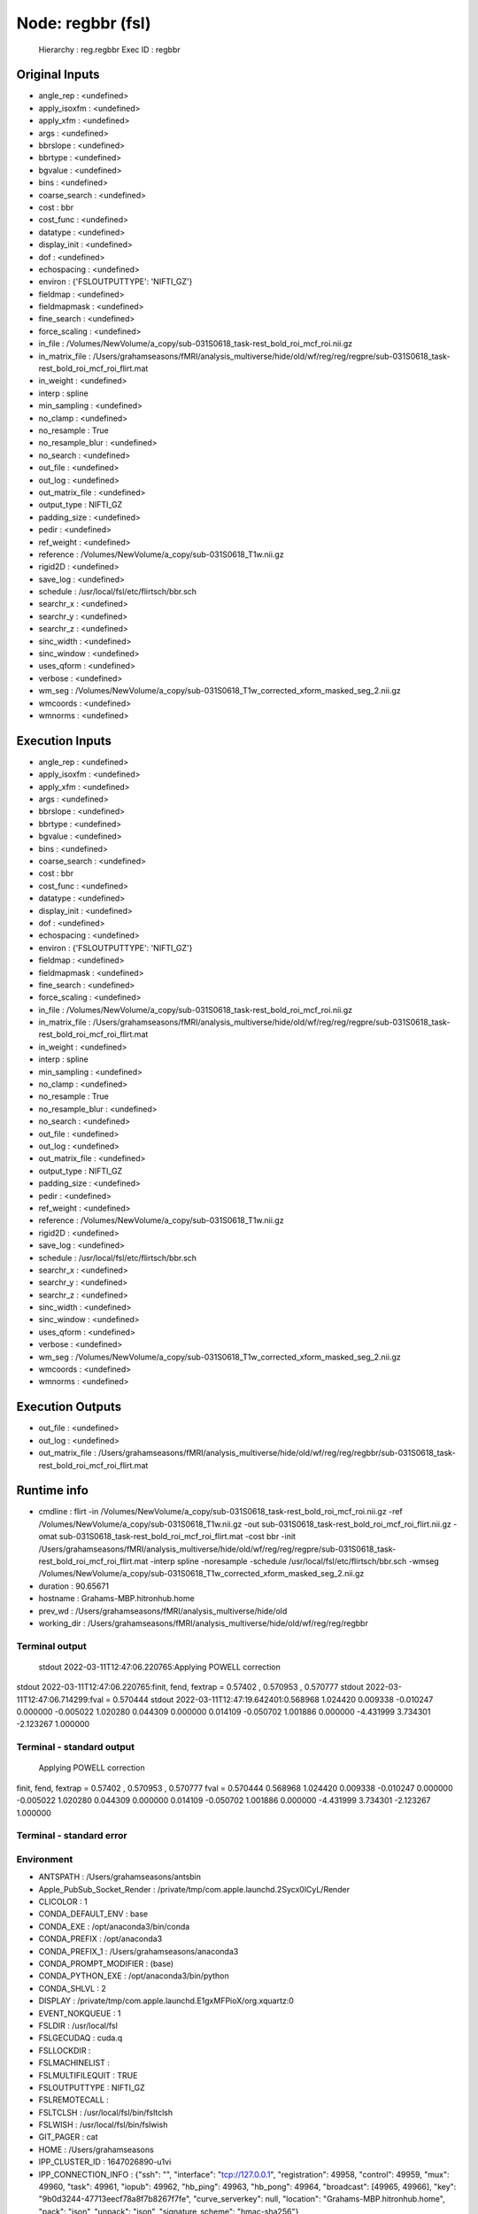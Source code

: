 Node: regbbr (fsl)
==================


 Hierarchy : reg.regbbr
 Exec ID : regbbr


Original Inputs
---------------


* angle_rep : <undefined>
* apply_isoxfm : <undefined>
* apply_xfm : <undefined>
* args : <undefined>
* bbrslope : <undefined>
* bbrtype : <undefined>
* bgvalue : <undefined>
* bins : <undefined>
* coarse_search : <undefined>
* cost : bbr
* cost_func : <undefined>
* datatype : <undefined>
* display_init : <undefined>
* dof : <undefined>
* echospacing : <undefined>
* environ : {'FSLOUTPUTTYPE': 'NIFTI_GZ'}
* fieldmap : <undefined>
* fieldmapmask : <undefined>
* fine_search : <undefined>
* force_scaling : <undefined>
* in_file : /Volumes/NewVolume/a_copy/sub-031S0618_task-rest_bold_roi_mcf_roi.nii.gz
* in_matrix_file : /Users/grahamseasons/fMRI/analysis_multiverse/hide/old/wf/reg/reg/regpre/sub-031S0618_task-rest_bold_roi_mcf_roi_flirt.mat
* in_weight : <undefined>
* interp : spline
* min_sampling : <undefined>
* no_clamp : <undefined>
* no_resample : True
* no_resample_blur : <undefined>
* no_search : <undefined>
* out_file : <undefined>
* out_log : <undefined>
* out_matrix_file : <undefined>
* output_type : NIFTI_GZ
* padding_size : <undefined>
* pedir : <undefined>
* ref_weight : <undefined>
* reference : /Volumes/NewVolume/a_copy/sub-031S0618_T1w.nii.gz
* rigid2D : <undefined>
* save_log : <undefined>
* schedule : /usr/local/fsl/etc/flirtsch/bbr.sch
* searchr_x : <undefined>
* searchr_y : <undefined>
* searchr_z : <undefined>
* sinc_width : <undefined>
* sinc_window : <undefined>
* uses_qform : <undefined>
* verbose : <undefined>
* wm_seg : /Volumes/NewVolume/a_copy/sub-031S0618_T1w_corrected_xform_masked_seg_2.nii.gz
* wmcoords : <undefined>
* wmnorms : <undefined>


Execution Inputs
----------------


* angle_rep : <undefined>
* apply_isoxfm : <undefined>
* apply_xfm : <undefined>
* args : <undefined>
* bbrslope : <undefined>
* bbrtype : <undefined>
* bgvalue : <undefined>
* bins : <undefined>
* coarse_search : <undefined>
* cost : bbr
* cost_func : <undefined>
* datatype : <undefined>
* display_init : <undefined>
* dof : <undefined>
* echospacing : <undefined>
* environ : {'FSLOUTPUTTYPE': 'NIFTI_GZ'}
* fieldmap : <undefined>
* fieldmapmask : <undefined>
* fine_search : <undefined>
* force_scaling : <undefined>
* in_file : /Volumes/NewVolume/a_copy/sub-031S0618_task-rest_bold_roi_mcf_roi.nii.gz
* in_matrix_file : /Users/grahamseasons/fMRI/analysis_multiverse/hide/old/wf/reg/reg/regpre/sub-031S0618_task-rest_bold_roi_mcf_roi_flirt.mat
* in_weight : <undefined>
* interp : spline
* min_sampling : <undefined>
* no_clamp : <undefined>
* no_resample : True
* no_resample_blur : <undefined>
* no_search : <undefined>
* out_file : <undefined>
* out_log : <undefined>
* out_matrix_file : <undefined>
* output_type : NIFTI_GZ
* padding_size : <undefined>
* pedir : <undefined>
* ref_weight : <undefined>
* reference : /Volumes/NewVolume/a_copy/sub-031S0618_T1w.nii.gz
* rigid2D : <undefined>
* save_log : <undefined>
* schedule : /usr/local/fsl/etc/flirtsch/bbr.sch
* searchr_x : <undefined>
* searchr_y : <undefined>
* searchr_z : <undefined>
* sinc_width : <undefined>
* sinc_window : <undefined>
* uses_qform : <undefined>
* verbose : <undefined>
* wm_seg : /Volumes/NewVolume/a_copy/sub-031S0618_T1w_corrected_xform_masked_seg_2.nii.gz
* wmcoords : <undefined>
* wmnorms : <undefined>


Execution Outputs
-----------------


* out_file : <undefined>
* out_log : <undefined>
* out_matrix_file : /Users/grahamseasons/fMRI/analysis_multiverse/hide/old/wf/reg/reg/regbbr/sub-031S0618_task-rest_bold_roi_mcf_roi_flirt.mat


Runtime info
------------


* cmdline : flirt -in /Volumes/NewVolume/a_copy/sub-031S0618_task-rest_bold_roi_mcf_roi.nii.gz -ref /Volumes/NewVolume/a_copy/sub-031S0618_T1w.nii.gz -out sub-031S0618_task-rest_bold_roi_mcf_roi_flirt.nii.gz -omat sub-031S0618_task-rest_bold_roi_mcf_roi_flirt.mat -cost bbr -init /Users/grahamseasons/fMRI/analysis_multiverse/hide/old/wf/reg/reg/regpre/sub-031S0618_task-rest_bold_roi_mcf_roi_flirt.mat -interp spline -noresample -schedule /usr/local/fsl/etc/flirtsch/bbr.sch -wmseg /Volumes/NewVolume/a_copy/sub-031S0618_T1w_corrected_xform_masked_seg_2.nii.gz
* duration : 90.65671
* hostname : Grahams-MBP.hitronhub.home
* prev_wd : /Users/grahamseasons/fMRI/analysis_multiverse/hide/old
* working_dir : /Users/grahamseasons/fMRI/analysis_multiverse/hide/old/wf/reg/reg/regbbr


Terminal output
~~~~~~~~~~~~~~~


 stdout 2022-03-11T12:47:06.220765:Applying POWELL correction
stdout 2022-03-11T12:47:06.220765:finit, fend, fextrap = 0.57402 , 0.570953 , 0.570777
stdout 2022-03-11T12:47:06.714299:fval = 0.570444
stdout 2022-03-11T12:47:19.642401:0.568968 1.024420 0.009338 -0.010247 0.000000 -0.005022 1.020280 0.044309 0.000000 0.014109 -0.050702 1.001886 0.000000 -4.431999 3.734301 -2.123267 1.000000 


Terminal - standard output
~~~~~~~~~~~~~~~~~~~~~~~~~~


 Applying POWELL correction
finit, fend, fextrap = 0.57402 , 0.570953 , 0.570777
fval = 0.570444
0.568968 1.024420 0.009338 -0.010247 0.000000 -0.005022 1.020280 0.044309 0.000000 0.014109 -0.050702 1.001886 0.000000 -4.431999 3.734301 -2.123267 1.000000 


Terminal - standard error
~~~~~~~~~~~~~~~~~~~~~~~~~


 


Environment
~~~~~~~~~~~


* ANTSPATH : /Users/grahamseasons/antsbin
* Apple_PubSub_Socket_Render : /private/tmp/com.apple.launchd.2Sycx0lCyL/Render
* CLICOLOR : 1
* CONDA_DEFAULT_ENV : base
* CONDA_EXE : /opt/anaconda3/bin/conda
* CONDA_PREFIX : /opt/anaconda3
* CONDA_PREFIX_1 : /Users/grahamseasons/anaconda3
* CONDA_PROMPT_MODIFIER : (base) 
* CONDA_PYTHON_EXE : /opt/anaconda3/bin/python
* CONDA_SHLVL : 2
* DISPLAY : /private/tmp/com.apple.launchd.E1gxMFPioX/org.xquartz:0
* EVENT_NOKQUEUE : 1
* FSLDIR : /usr/local/fsl
* FSLGECUDAQ : cuda.q
* FSLLOCKDIR : 
* FSLMACHINELIST : 
* FSLMULTIFILEQUIT : TRUE
* FSLOUTPUTTYPE : NIFTI_GZ
* FSLREMOTECALL : 
* FSLTCLSH : /usr/local/fsl/bin/fsltclsh
* FSLWISH : /usr/local/fsl/bin/fslwish
* GIT_PAGER : cat
* HOME : /Users/grahamseasons
* IPP_CLUSTER_ID : 1647026890-u1vi
* IPP_CONNECTION_INFO : {"ssh": "", "interface": "tcp://127.0.0.1", "registration": 49958, "control": 49959, "mux": 49960, "task": 49961, "iopub": 49962, "hb_ping": 49963, "hb_pong": 49964, "broadcast": [49965, 49966], "key": "9b0d3244-47713eecf78a8f7b8267f7fe", "curve_serverkey": null, "location": "Grahams-MBP.hitronhub.home", "pack": "json", "unpack": "json", "signature_scheme": "hmac-sha256"}
* IPP_PROFILE_DIR : /Users/grahamseasons/.ipython/profile_default
* JPY_PARENT_PID : 45754
* LANG : en_CA.UTF-8
* LANGUAGE : en
* LC_ALL : en_CA.UTF-8
* LOGNAME : grahamseasons
* MATLABCMD : /Applications/MATLAB_R2017b.app/bin/matlab
* MPLBACKEND : module://ipykernel.pylab.backend_inline
* PAGER : cat
* PATH : /Users/grahamseasons/antsbin/bin:/usr/local/fsl/bin:/Library/Frameworks/Python.framework/Versions/3.8/bin:/Library/Frameworks/Python.framework/Versions/3.8/bin:/opt/anaconda3/bin:/Users/grahamseasons/anaconda3/condabin:/Applications/MATLAB_R2017b.app/bin:/opt/local/bin:/opt/local/sbin:/Library/Frameworks/Python.framework/Versions/3.5/bin:/usr/local/bin:/usr/bin:/bin:/usr/sbin:/sbin:/opt/X11/bin:/Users/grahamseasons/abin:/Users/grahamseasons/abin
* PWD : /Users/grahamseasons
* PYTHONPATH : /Users/grahamseasons/fMRI/analysis_multiverse
* QT_SCALE_FACTOR : 
* QT_SCREEN_SCALE_FACTORS : 
* SECURITYSESSIONID : 186a7
* SHELL : /bin/bash
* SHLVL : 2
* SPYDER_ARGS : []
* SPY_AUTOCALL_O : 0
* SPY_AUTOLOAD_PYLAB_O : False
* SPY_BACKEND_O : 8
* SPY_BBOX_INCHES_O : True
* SPY_EXTERNAL_INTERPRETER : False
* SPY_FORMAT_O : 0
* SPY_GREEDY_O : False
* SPY_HEIGHT_O : 4
* SPY_HIDE_CMD : True
* SPY_JEDI_O : False
* SPY_PYLAB_O : True
* SPY_RESOLUTION_O : 72
* SPY_RUN_FILE_O : 
* SPY_RUN_LINES_O : 
* SPY_SYMPY_O : False
* SPY_TESTING : None
* SPY_UMR_ENABLED : True
* SPY_UMR_NAMELIST : 
* SPY_UMR_VERBOSE : True
* SPY_USE_FILE_O : False
* SPY_WIDTH_O : 6
* SSH_AUTH_SOCK : /private/tmp/com.apple.launchd.6Jajo3OBii/Listeners
* TERM : xterm-color
* TERM_PROGRAM : Apple_Terminal
* TERM_PROGRAM_VERSION : 421.2
* TERM_SESSION_ID : 5B213730-D500-4A4E-A3B8-0EBA31D46115
* TMPDIR : /var/folders/mx/mztbckq95hzc7px9341hsc480000gn/T/
* USER : grahamseasons
* XPC_FLAGS : 0x0
* XPC_SERVICE_NAME : 0
* _ : /opt/anaconda3/python.app/Contents/MacOS/python
* _CE_CONDA : 
* _CE_M : 

